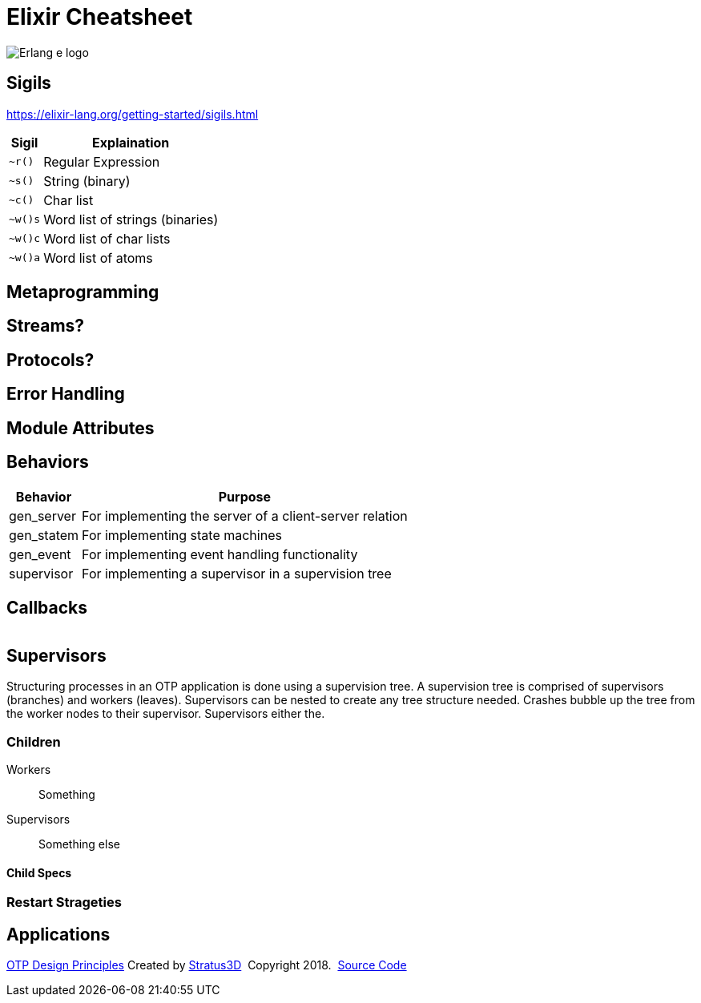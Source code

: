 = Elixir Cheatsheet

[.logo]
image:img/erlang-logo.svg[Erlang e logo]

== Sigils

https://elixir-lang.org/getting-started/sigils.html

[%autowidth, options="header"]
|=================
|Sigil |Explaination
|`~r()` |Regular Expression
|`~s()` |String (binary)
|`~c()` |Char list
|`~w()s` |Word list of strings (binaries)
|`~w()c` |Word list of char lists
|`~w()a` |Word list of atoms
|=================

== Metaprogramming

== Streams?

== Protocols?

== Error Handling

== Module Attributes

== Behaviors

[%autowidth, options="header"]
|=================
|Behavior |Purpose
|gen_server |For implementing the server of a client-server relation
|gen_statem |For implementing state machines
|gen_event |For implementing event handling functionality
|supervisor |For implementing a supervisor in a supervision tree
|=================

== Callbacks

|=================
|=================

== Supervisors

Structuring processes in an OTP application is done using a supervision tree. A supervision tree is comprised of supervisors (branches) and workers (leaves). Supervisors can be nested to create any tree structure needed. Crashes bubble up the tree from the worker nodes to their supervisor. Supervisors either the.

=== Children

Workers :: Something

Supervisors :: Something else

==== Child Specs

=== Restart Strageties

== Applications

[[footer]]
[.credit]
http://erlang.org/doc/design_principles/des_princ.html[OTP Design Principles]  Created by https://stratus3d.com[Stratus3D]  Copyright 2018.  https://github.com/Stratus3D/erlang-cheatsheet[Source Code]
